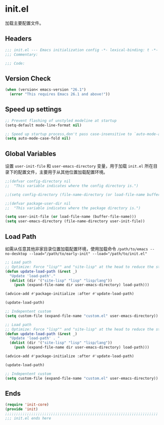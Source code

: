 * init.el
:PROPERTIES:
:HEADER-ARGS: :tangle (concat temporary-file-directory "init.el") :lexical t
:END:

加载主要配置文件。
** Headers
#+BEGIN_SRC emacs-lisp
  ;;; init.el --- Emacs initialization config -*- lexical-binding: t -*-
  ;;; Commentary:

  ;;; Code:
#+END_SRC

** Version Check
#+begin_src emacs-lisp
  (when (version< emacs-version "26.1")
    (error "This requires Emacs 26.1 and above!"))
#+end_src

** Speed up settings
#+begin_src emacs-lisp
  ;; Prevent flashing of unstyled modeline at startup
  (setq-default mode-line-format nil)

  ;; Speed up startup process,don't pass case-insensitive to `auto-mode-alist'
  (setq auto-mode-case-fold nil)
#+end_src

** Global Variables
设置 =user-init-file= 和 =user-emacs-directory= 变量，用于加载 =init.el= 所在目录下的配置文件，主要用于从其他位置加载配置环境。
#+begin_src emacs-lisp
  ;;(defvar config-directory nil
  ;;  "This variable indicates where the config directory is.")

  ;;(setq config-directory (file-name-directory (or load-file-name buffer-file-name)))

  ;;(defvar package-user-dir nil
  ;;  "This variable indicates where the package directory is.")

  (setq user-init-file (or load-file-name (buffer-file-name)))
  (setq user-emacs-directory (file-name-directory user-init-file))
#+end_src

** Load Path
如需从任意其他非家目录位置加载配置环境，使用加载命令 ~/path/to/emacs --no-desktop --load="/path/to/early-init" --load="/path/to/init.el"~
#+begin_src emacs-lisp 
  ;; Load path
  ;; Optimize: Force "lisp"" and "site-lisp" at the head to reduce the startup time.
  (defun update-load-path (&rest _)
    "Update 'load-path'."
    (dolist (dir '("site-lisp" "lisp" "lisp/lang"))
      (push (expand-file-name dir user-emacs-directory) load-path)))

  (advice-add #'package-initialize :after #'update-load-path)

  (update-load-path)

  ;; Indepentent custom
  (setq custom-file (expand-file-name "custom.el" user-emacs-directory))
#+end_src

#+begin_src emacs-lisp :tangle no
  ;; Load path
  ;; Optimize: Force "lisp"" and "site-lisp" at the head to reduce the startup time.
  (defun update-load-path (&rest _)
    "Update 'load-path' . "
    (dolist (dir '("site-lisp" "lisp" "lisp/lang"))
      (push (expand-file-name dir user-emacs-directory) load-path)))

  (advice-add #'package-initialize :after #'update-load-path)

  (update-load-path)

  ;; Indepentent custom
  (setq custom-file (expand-file-name "custom.el" user-emacs-directory))
#+end_src

** Ends
#+begin_src emacs-lisp
  (require 'init-core)
  (provide 'init)
  ;;;;;;;;;;;;;;;;;;;;;;;;;;;;;;;;;;;;;;;;;;;;;;;;;;;;;;;;;;;;;;;;;;;;;;
  ;;; init.el ends here
#+END_SRC
